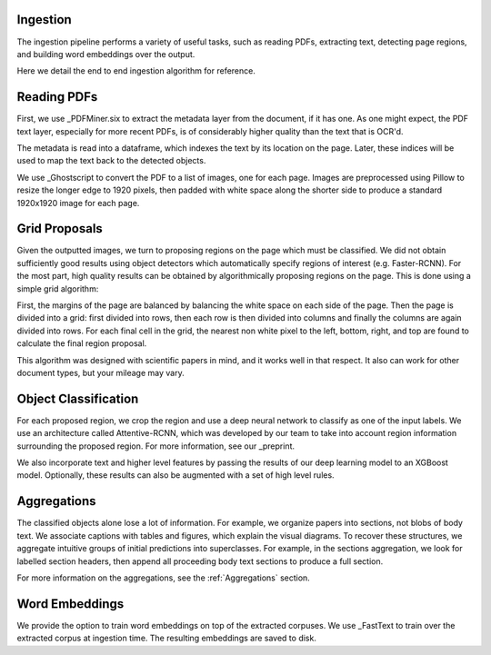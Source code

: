 Ingestion
=========

The ingestion pipeline performs a variety of useful tasks, such as reading PDFs, extracting text, detecting page regions,
and building word embeddings over the output.

Here we detail the end to end ingestion algorithm for reference.

Reading PDFs
============

First, we use _PDFMiner.six to extract the metadata layer from the document, if it has one. As one might expect, the PDF
text layer, especially for more recent PDFs, is of considerably higher quality than the text that is OCR'd.

The metadata is read into a dataframe, which indexes the text by its location on the page. Later, these indices will be
used to map the text back to the detected objects.

We use _Ghostscript to convert the PDF to a list of images, one for each page. Images are preprocessed using Pillow to
resize the longer edge to 1920 pixels, then padded with white space along the shorter side to produce a standard
1920x1920 image for each page.

Grid Proposals
==============

Given the outputted images, we turn to proposing regions on the page which must be classified.
We did not obtain sufficiently good results using object detectors which automatically specify regions of interest
(e.g. Faster-RCNN). For the most part, high quality results can be obtained by algorithmically proposing regions on the
page. This is done using a simple grid algorithm:

First, the margins of the page are balanced by balancing the white space on each side of the page. Then the page is
divided into a grid: first divided into rows, then each row is then divided into columns and finally the columns are again
divided into rows. For each final cell in the grid, the nearest non white pixel to the left, bottom, right, and top are
found to calculate the final region proposal.

This algorithm was designed with scientific papers in mind, and it works well in that respect. It also
can work for other document types, but your mileage may vary.

Object Classification
=====================

For each proposed region, we crop the region and use a deep neural network to classify as one of the input labels.
We use an architecture called Attentive-RCNN, which was developed by our team to take into account region information
surrounding the proposed region. For more information, see our _preprint.

We also incorporate text and higher level features by passing the results of our deep learning model to an XGBoost
model. Optionally, these results can also be augmented with a set of high level rules.

Aggregations
============

The classified objects alone lose a lot of information. For example, we organize papers into sections, not blobs of body
text. We associate captions with tables and figures, which explain the visual diagrams. To recover these structures,
we aggregate intuitive groups of initial predictions into superclasses. For example, in the sections aggregation,
we look for labelled section headers, then append all proceeding body text sections to produce a full section.

For more information on the aggregations, see the :ref:`Aggregations` section.

Word Embeddings
===============

We provide the option to train word embeddings on top of the extracted corpuses. We use _FastText to train over the extracted
corpus at ingestion time. The resulting embeddings are saved to disk.


.. _preprint: https://arxiv.org/abs/1910.12462
.. _PDFMiner.six: https://github.com/pdfminer/pdfminer.six
.. _Ghostscript: https://www.ghostscript.com/


